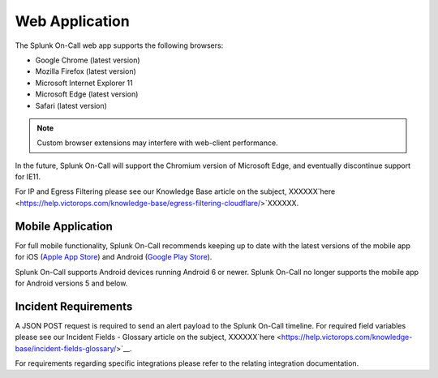 .. _spoc-system-requirements:

************************
Web Application
************************

The Splunk On-Call web app supports the following browsers:

-  Google Chrome (latest version)
-  Mozilla Firefox (latest version)
-  Microsoft Internet Explorer 11
-  Microsoft Edge (latest version)
-  Safari (latest version)

.. note:: Custom browser extensions may interfere with web-client performance.

In the future, Splunk On-Call will support the Chromium version of Microsoft Edge, and eventually discontinue support for IE11.

For IP and Egress Filtering please see our Knowledge Base article on the subject,
XXXXXX`here <https://help.victorops.com/knowledge-base/egress-filtering-cloudflare/>`XXXXXX.

Mobile Application
============================

For full mobile functionality, Splunk On-Call recommends keeping up to date with the latest versions of the mobile app for iOS (`Apple App
Store <https://apps.apple.com/us/app/victorops/id696974262>`__) and Android (`Google Play
Store <https://play.google.com/store/apps/details?id=com.victorops.androidclient&hl=en_US>`__).

Splunk On-Call supports Android devices running Android 6 or newer. Splunk On-Call no longer supports the mobile app for Android versions 5
and below.

Incident Requirements
=========================

A JSON POST request is required to send an alert payload to the Splunk On-Call timeline. For required field variables please see our Incident Fields - Glossary article on the subject, XXXXXX`here <https://help.victorops.com/knowledge-base/incident-fields-glossary/>`__.

For requirements regarding specific integrations please refer to the relating integration documentation.
